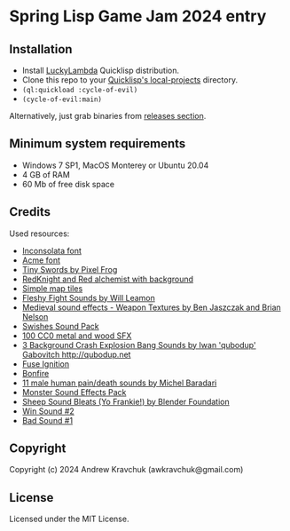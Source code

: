 * Spring Lisp Game Jam 2024 entry

** Installation

- Install [[http://dist.luckylambda.technology/releases/lucky-lambda/][LuckyLambda]] Quicklisp distribution.
- Clone this repo to your [[http://blog.quicklisp.org/2018/01/the-quicklisp-local-projects-mechanism.html][Quicklisp's local-projects]] directory.
- =(ql:quickload :cycle-of-evil)=
- =(cycle-of-evil:main)=

Alternatively, just grab binaries from [[https://github.com/lockie/spring-lisp-jam-2024/releases][releases section]].

** Minimum system requirements

+ Windows 7 SP1, MacOS Monterey or Ubuntu 20.04
+ 4 GB of RAM
+ 60 Mb of free disk space

** Credits
Used resources:
+ [[https://fonts.google.com/specimen/Inconsolata/about][Inconsolata font]]
+ [[https://fonts.google.com/specimen/Acme][Acme font]]
+ [[https://pixelfrog-assets.itch.io/tiny-swords][Tiny Swords by Pixel Frog]]
+ [[https://opengameart.org/content/redknight-and-red-alchemist-with-background][RedKnight and Red alchemist with background]]
+ [[https://opengameart.org/content/simple-map-tiles][Simple map tiles]]
+ [[https://opengameart.org/content/fleshy-fight-sounds][Fleshy Fight Sounds by Will Leamon]]
+ [[https://opengameart.org/content/medieval-sound-effects-weapon-textures][Medieval sound effects - Weapon Textures by Ben Jaszczak and Brian Nelson]]
+ [[https://opengameart.org/content/swishes-sound-pack][Swishes Sound Pack]]
+ [[https://opengameart.org/content/100-cc0-metal-and-wood-sfx][100 CC0 metal and wood SFX]]
+ [[https://opengameart.org/content/3-background-crash-explosion-bang-sounds][3 Background Crash Explosion Bang Sounds by Iwan 'qubodup' Gabovitch <http://qubodup.net>]]
+ [[https://freesound.org/people/maximumplay3r/sounds/713344][Fuse Ignition]]
+ [[https://freesound.org/people/forfie/sounds/364992][Bonfire]]
+ [[https://opengameart.org/content/11-male-human-paindeath-sounds][11 male human pain/death sounds by Michel Baradari]]
+ [[https://opengameart.org/content/monster-sound-effects-pack][Monster Sound Effects Pack]]
+ [[https://opengameart.org/content/sheep-sound-bleats-yo-frankie][Sheep Sound Bleats (Yo Frankie!) by Blender Foundation]]
+ [[https://opengameart.org/content/win-sound-2][Win Sound #2]]
+ [[https://opengameart.org/content/bad-sound-1][Bad Sound #1]]

** Copyright

Copyright (c) 2024 Andrew Kravchuk (awkravchuk@gmail.com)

** License

Licensed under the MIT License.
